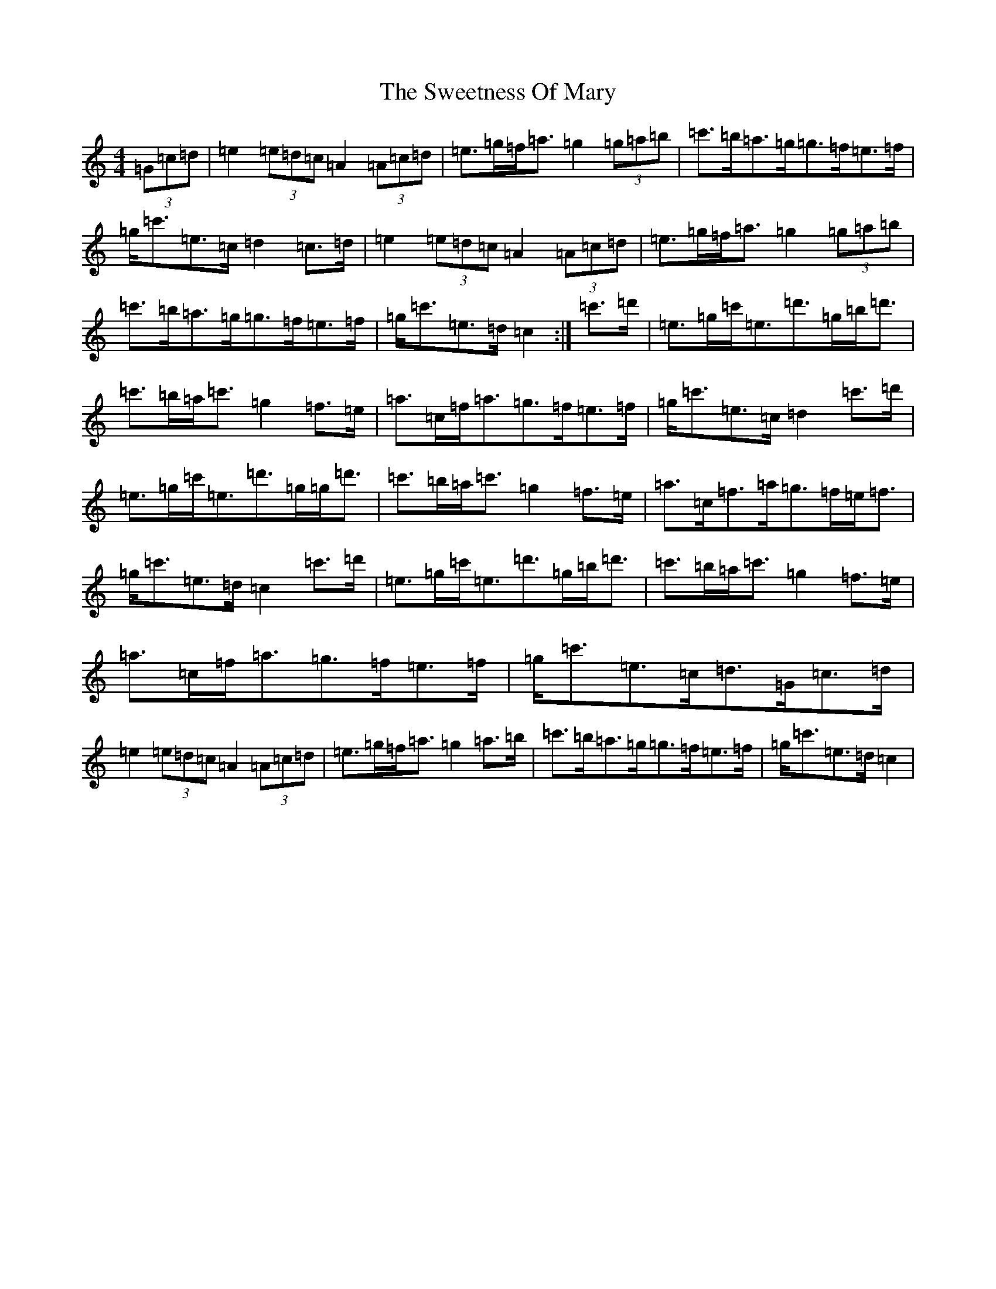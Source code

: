 X: 20564
T: Sweetness Of Mary, The
S: https://thesession.org/tunes/802#setting802
Z: G Major
R: strathspey
M:4/4
L:1/8
K: C Major
(3=G=c=d|=e2(3=e=d=c=A2(3=A=c=d|=e>=g=f<=a=g2(3=g=a=b|=c'>=b=a>=g=g>=f=e>=f|=g<=c'=e>=c=d2=c>=d|=e2(3=e=d=c=A2(3=A=c=d|=e>=g=f<=a=g2(3=g=a=b|=c'>=b=a>=g=g>=f=e>=f|=g<=c'=e>=d=c2:|=c'>=d'|=e>=g=c'<=e=d'>=g=b<=d'|=c'>=b=a<=c'=g2=f>=e|=a>=c=f<=a=g>=f=e>=f|=g<=c'=e>=c=d2=c'>=d'|=e>=g=c'<=e=d'>=g=g<=d'|=c'>=b=a<=c'=g2=f>=e|=a>=c=f>=a=g>=f=e<=f|=g<=c'=e>=d=c2=c'>=d'|=e>=g=c'<=e=d'>=g=b<=d'|=c'>=b=a<=c'=g2=f>=e|=a>=c=f<=a=g>=f=e>=f|=g<=c'=e>=c=d>=G=c>=d|=e2(3=e=d=c=A2(3=A=c=d|=e>=g=f<=a=g2=a>=b|=c'>=b=a>=g=g>=f=e>=f|=g<=c'=e>=d=c2|
